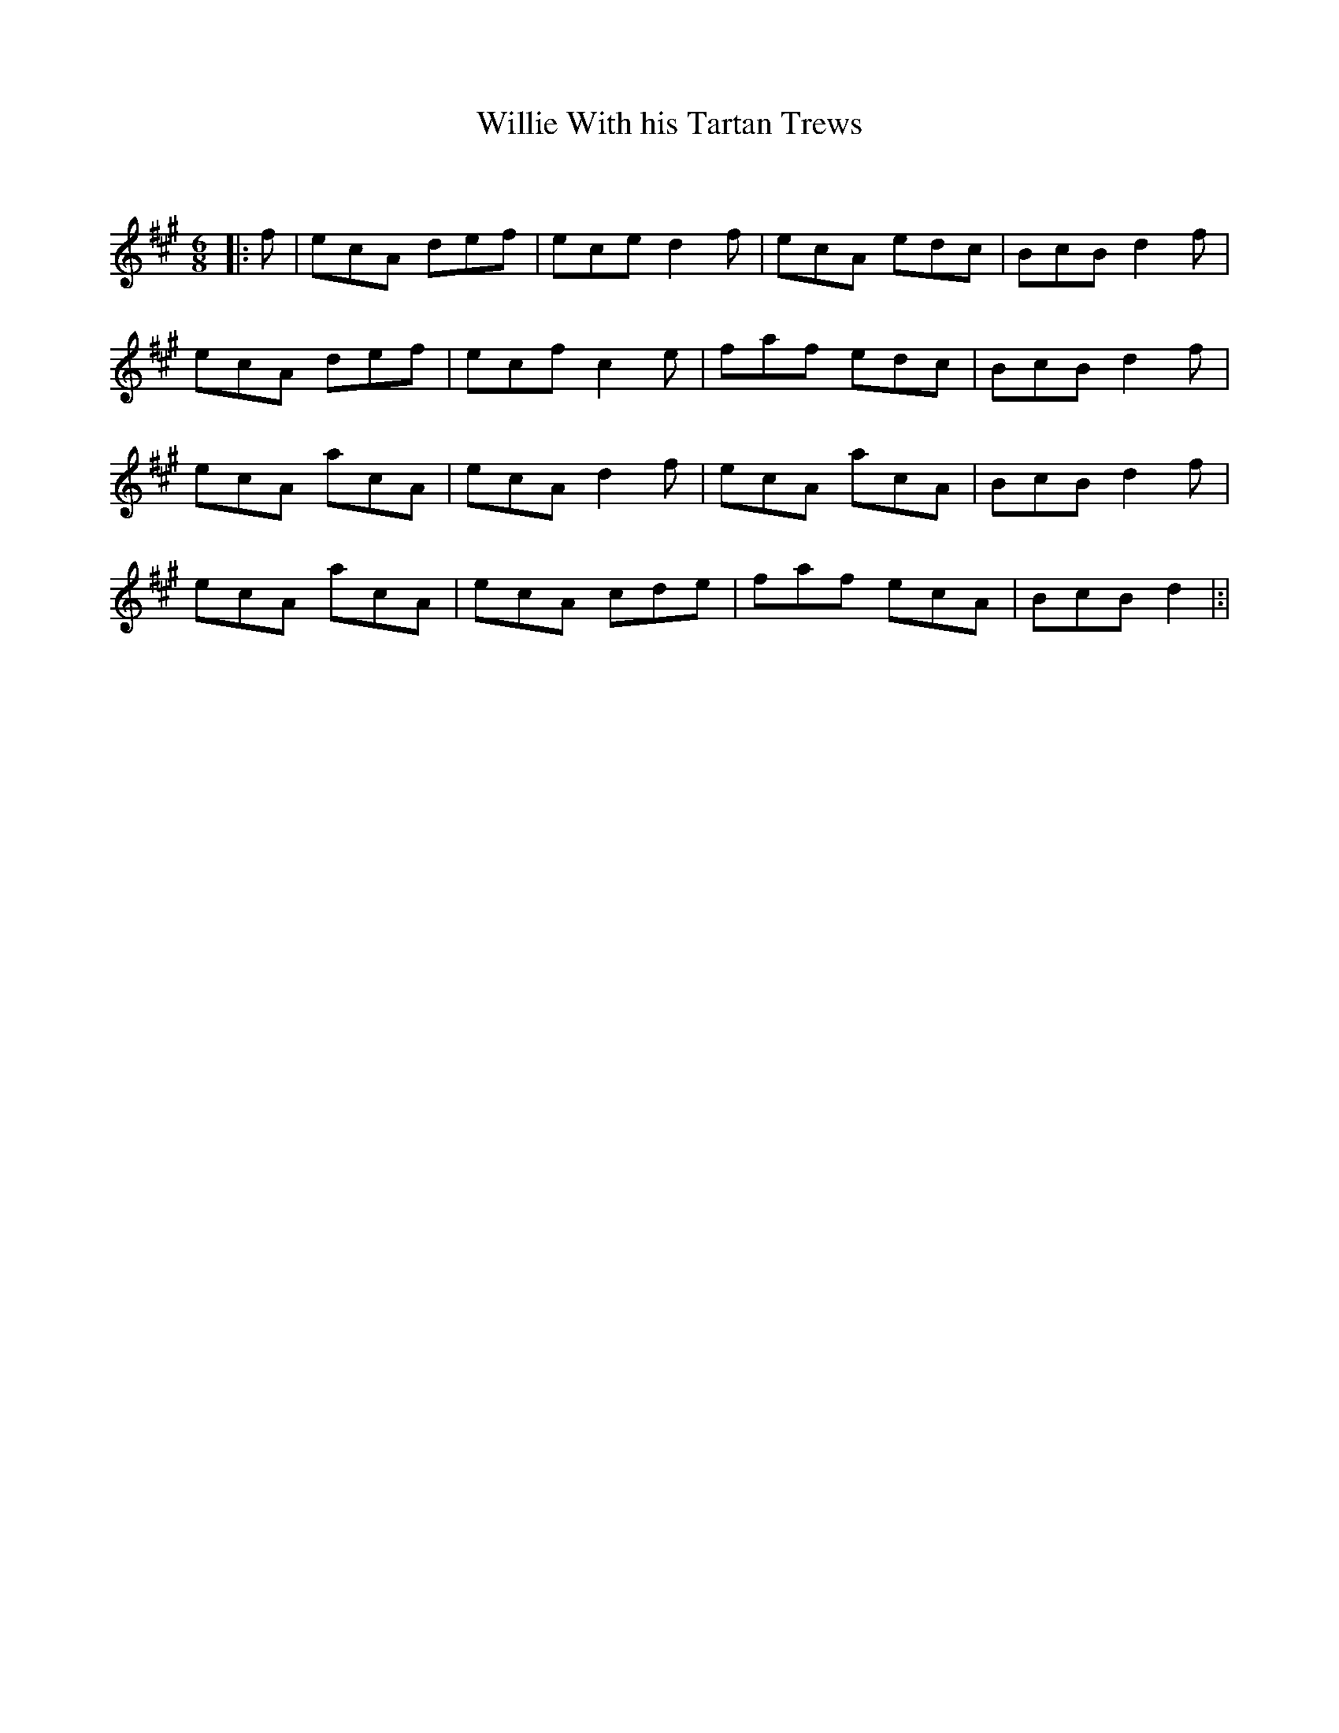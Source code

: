 X:1
T: Willie With his Tartan Trews
C:
R:Jig
Q:180
K:A
M:6/8
L:1/16
|:f2|e2c2A2 d2e2f2|e2c2e2 d4f2|e2c2A2 e2d2c2|B2c2B2 d4f2|
e2c2A2 d2e2f2|e2c2f2 c4e2|f2a2f2 e2d2c2|B2c2B2 d4f2|
e2c2A2 a2c2A2|e2c2A2 d4f2|e2c2A2 a2c2A2|B2c2B2 d4f2|
e2c2A2 a2c2A2|e2c2A2 c2d2e2|f2a2f2 e2c2A2|B2c2B2 d4|:|
